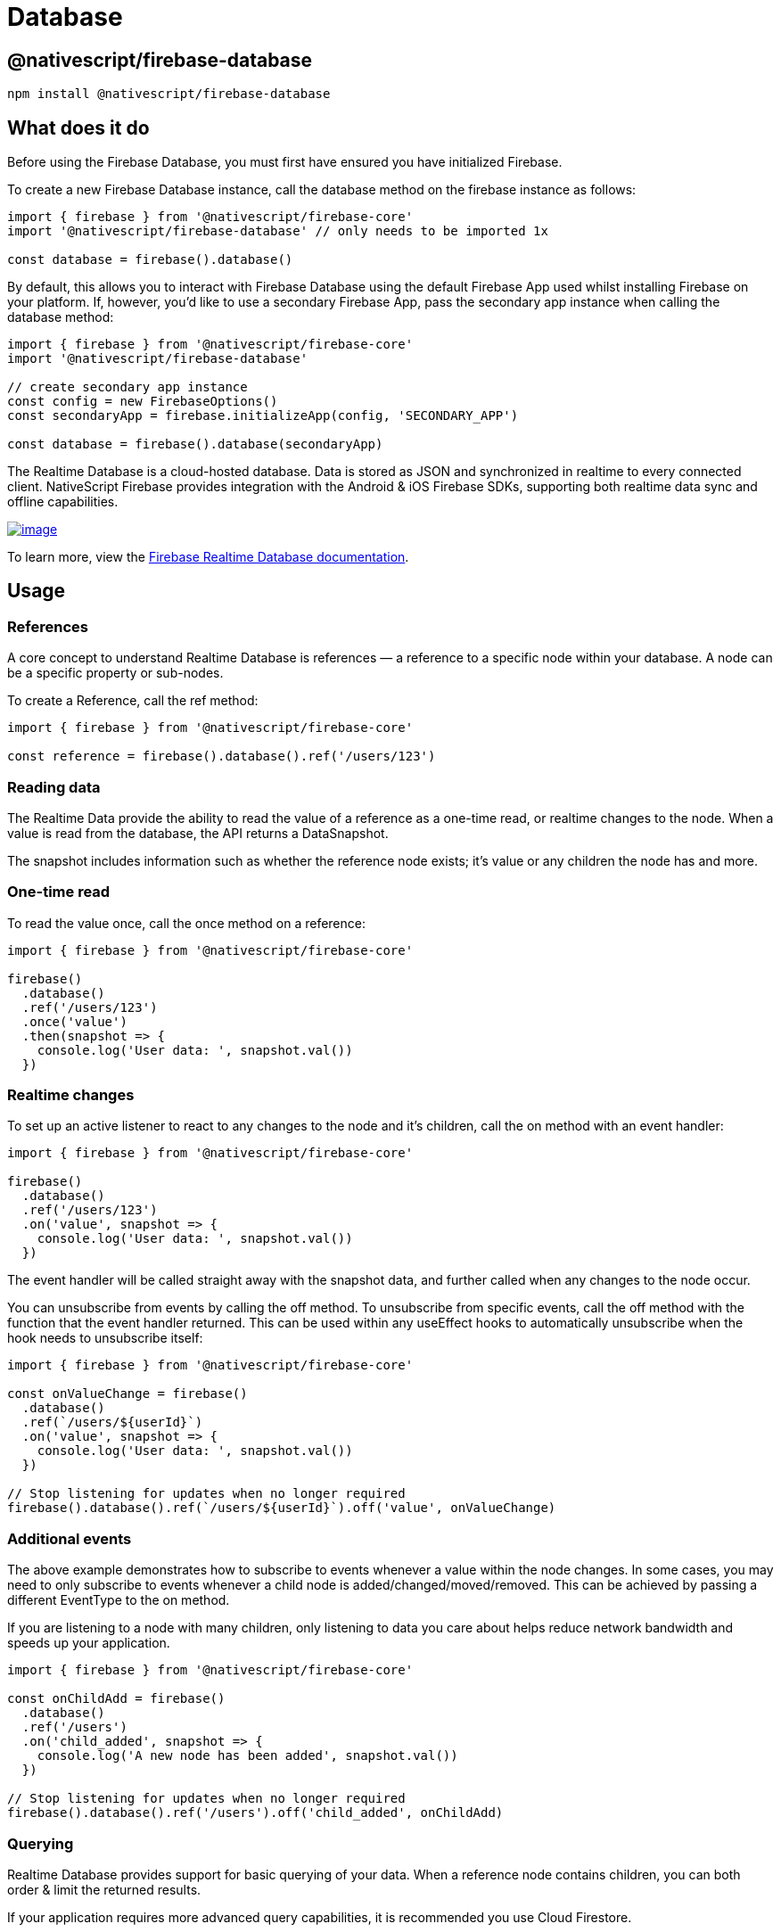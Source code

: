= Database

== @nativescript/firebase-database

[,cli]
----
npm install @nativescript/firebase-database
----

== What does it do

Before using the Firebase Database, you must first have ensured you have initialized Firebase.

To create a new Firebase Database instance, call the database method on the firebase instance as follows:

[,ts]
----
import { firebase } from '@nativescript/firebase-core'
import '@nativescript/firebase-database' // only needs to be imported 1x

const database = firebase().database()
----

By default, this allows you to interact with Firebase Database using the default Firebase App used whilst installing Firebase on your platform.
If, however, you'd like to use a secondary Firebase App, pass the secondary app instance when calling the database method:

[,ts]
----
import { firebase } from '@nativescript/firebase-core'
import '@nativescript/firebase-database'

// create secondary app instance
const config = new FirebaseOptions()
const secondaryApp = firebase.initializeApp(config, 'SECONDARY_APP')

const database = firebase().database(secondaryApp)
----

The Realtime Database is a cloud-hosted database.
Data is stored as JSON and synchronized in realtime to every connected client.
NativeScript Firebase provides integration with the Android & iOS Firebase SDKs, supporting both realtime data sync and offline capabilities.

image::https://img.youtube.com/vi/U5aeM5dvUpA/hqdefault.jpg[image,link=https://www.youtube.com/watch?v=U5aeM5dvUpA]

To learn more, view the https://firebase.google.com/docs/database?utm_source=nativescript&utm_medium=nativescript-firebase&utm_campaign=database[Firebase Realtime Database documentation].

== Usage

=== References

A core concept to understand Realtime Database is references — a reference to a specific node within your database.
A node can be a specific property or sub-nodes.

To create a Reference, call the ref method:

[,ts]
----
import { firebase } from '@nativescript/firebase-core'

const reference = firebase().database().ref('/users/123')
----

=== Reading data

The Realtime Data provide the ability to read the value of a reference as a one-time read, or realtime changes to the node.
When a value is read from the database, the API returns a DataSnapshot.

The snapshot includes information such as whether the reference node exists; it's value or any children the node has and more.

=== One-time read

To read the value once, call the once method on a reference:

[,ts]
----
import { firebase } from '@nativescript/firebase-core'

firebase()
  .database()
  .ref('/users/123')
  .once('value')
  .then(snapshot => {
    console.log('User data: ', snapshot.val())
  })
----

=== Realtime changes

To set up an active listener to react to any changes to the node and it's children, call the on method with an event handler:

[,ts]
----
import { firebase } from '@nativescript/firebase-core'

firebase()
  .database()
  .ref('/users/123')
  .on('value', snapshot => {
    console.log('User data: ', snapshot.val())
  })
----

The event handler will be called straight away with the snapshot data, and further called when any changes to the node occur.

You can unsubscribe from events by calling the off method.
To unsubscribe from specific events, call the off method with the function that the event handler returned.
This can be used within any useEffect hooks to automatically unsubscribe when the hook needs to unsubscribe itself:

[,ts]
----
import { firebase } from '@nativescript/firebase-core'

const onValueChange = firebase()
  .database()
  .ref(`/users/${userId}`)
  .on('value', snapshot => {
    console.log('User data: ', snapshot.val())
  })

// Stop listening for updates when no longer required
firebase().database().ref(`/users/${userId}`).off('value', onValueChange)
----

=== Additional events

The above example demonstrates how to subscribe to events whenever a value within the node changes.
In some cases, you may need to only subscribe to events whenever a child node is added/changed/moved/removed.
This can be achieved by passing a different EventType to the on method.

If you are listening to a node with many children, only listening to data you care about helps reduce network bandwidth and speeds up your application.

[,ts]
----
import { firebase } from '@nativescript/firebase-core'

const onChildAdd = firebase()
  .database()
  .ref('/users')
  .on('child_added', snapshot => {
    console.log('A new node has been added', snapshot.val())
  })

// Stop listening for updates when no longer required
firebase().database().ref('/users').off('child_added', onChildAdd)
----

=== Querying

Realtime Database provides support for basic querying of your data.
When a reference node contains children, you can both order & limit the returned results.

If your application requires more advanced query capabilities, it is recommended you use Cloud Firestore.

=== Ordering

By default, results are ordered based on the node keys.
If, however, you are using custom keys, you can use one of the orderByX methods to order your data.

For example, if all the nodes children are scalar values (string, number or boolean,) you can use the orderByValue method, and Firebase will automatically order the results.
The example below would return the def node before the abc node:

[,ts]
----
import { firebase } from '@nativescript/firebase-core'

/*
 * {
 *   'scores': {
 *     'abc: 30,
 *     'def': 50,
 *   }
 * }
 */

const scores = firebase().database().ref('scores').orderByValue().once('value')
----

Please note that the ordering will not be respected if you do not use the forEach method provided on the DataSnapshot.

=== Limiting

You can limit the number of results returned from a query by using one of the limitToX methods.
For example, to limit to the first 10 results:

[,ts]
----
import { firebase } from '@nativescript/firebase-core'

const users = firebase().database().ref('users').limitToFirst(10).once('value')
----

Firebase also provides the ability to return the last set of results in a query via the limitToLast method.

Instead of limiting to a specific number of documents, you can also start from, or end at a specific reference node value:

[,ts]
----
import { firebase } from '@nativescript/firebase-core'

await firebase().database().ref('users').orderByChild('age').startAt(21).once('value')
----

=== Writing data

The https://firebase.google.com/docs/database/web/structure-data[Firebase documentation] provides great examples of the best practices on how to structure your data.
We highly recommend reading the guide before building out your database.

==== Setting data

The set method on a Reference overwrites all the existing data at that reference node.
The value can be anything;
a string, number, object etc:

[,ts]
----
import { firebase } from '@nativescript/firebase-core'

firebase()
  .database()
  .ref('/users/123')
  .set({
    name: 'Ada Lovelace',
    age: 31
  })
  .then(() => console.log('Data set.'))
----

If you set the value to null, Firebase will automatically class the node as removed, and delete it from the database.

==== Updating data

Rather than overwriting all existing data, the update method provides the ability to update any existing data on the reference node.
Firebase will automatically merge the data depending on what currently exists.

[,ts]
----
import { firebase } from '@nativescript/firebase-core'

firebase()
  .database()
  .ref('/users/123')
  .update({
    age: 32
  })
  .then(() => console.log('Data updated.'))
----

=== Pushing data

Currently, the examples have only demonstrated working with known reference node keys (e.g.
/users/123).
In some cases, you may not have a suitable id or may want Firebase to automatically create a node with a generated key.
The push method returns a ThenableReference, allowing you to observe a node before it is sent to a remote Firebase database.

The push method will automatically generate a new key if one is not provided:

[,ts]
----
import { firebase } from '@nativescript/firebase-core'

const newReference = firebase().database().ref('/users').push()

console.log('Auto generated key: ', newReference.key)

newReference
  .set({
    age: 32
  })
  .then(() => console.log('Data updated.'))
----

The keys generated are ordered to the current time, so the list of items returned from Firebase will be chronologically sorted by default.

==== Removing data

To remove data, you can call the remove method on a reference:

[,ts]
----
import { firebase } from '@nativescript/firebase-core'

await firebase().database().ref('/users/123').remove()
----

Optionally, you can also set the value of a reference node to null to remove it from the database:

[,ts]
----
import { firebase } from '@nativescript/firebase-core'

await firebase().database().ref('/users/123').set(null)
----

=== Transactions

Transactions are a way to always ensure a writing occurs with the latest information available on the server.
Transactions never partially apply writes & all writes execute at the end of a successful transaction.

Imagine a scenario whereby an app has the ability to "Like" user posts.
Whenever a user presses the "Like" button, the /likes/:postId value (number of likes) on the database increments.
Without transactions, we'd first need to read the existing value and then increment that value in two separate operations.

On a high traffic application, the value on the server could already have changed by the time the operation sets a new value, causing the actual number to not be consistent.

Transactions remove this issue by atomically updating the value on the server.
If the value changes whilst the transaction is executing, it will retry.
This always ensures the value on the server is used rather than the client value.

To execute a new transaction, call the transaction method on a reference:

[,ts]
----
import { firebase } from '@nativescript/firebase-core'

function onPostLike(postId) {
  const reference = firebase().database().ref(`/likes/${postId}`)

  // Execute transaction
  return reference.transaction(currentLikes => {
    if (currentLikes === null) return 1
    return currentLikes + 1
  })
}

// When post "567" is liked
onPostLike('567').then(transaction => {
  console.log('New post like count: ', transaction.snapshot.val())
})
----

== License

Apache License Version 2.0
